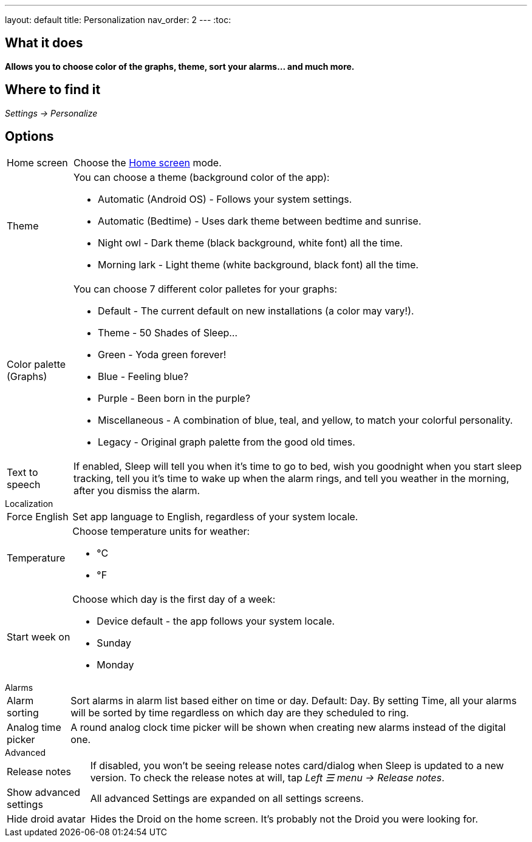 ---
layout: default
title: Personalization
nav_order: 2
// parent: /docs
---
:toc:

== What it does
*Allows you to choose color of the graphs, theme, sort your alarms... and much more.*

== Where to find it

_Settings -> Personalize_

== Options

[horizontal]
Home screen:: Choose the link:/docs/homescreen[Home screen] mode.
Theme:: You can choose a theme (background color of the app):
* Automatic (Android OS) - Follows your system settings.
* Automatic (Bedtime) - Uses dark theme between bedtime and sunrise.
* Night owl - Dark theme (black background, white font) all the time.
* Morning lark - Light theme (white background, black font) all the time.
Color palette (Graphs):: You can choose 7 different color palletes for your graphs:
* Default - The current default on new installations (a color may vary!).
* Theme - 50 Shades of Sleep...
* Green - Yoda green forever!
* Blue - Feeling blue?
* Purple - Been born in the purple?
* Miscellaneous - A combination of blue, teal, and yellow, to match your colorful personality.
* Legacy - Original graph palette from the good old times.
Text to speech:: If enabled, Sleep will tell you when it’s time to go to bed, wish you goodnight when you start sleep tracking, tell you it’s time to wake up when the alarm rings, and tell you weather in the morning, after you dismiss the alarm.


.Localization
[horizontal]
Force English:: Set app language to English, regardless of your system locale.
Temperature:: Choose temperature units for weather:
- °C
- °F
Start week on:: Choose which day is the first day of a week:
- Device default - the app follows your system locale.
- Sunday
- Monday

.Alarms
[horizontal]
Alarm sorting:: Sort alarms in alarm list based either on time or day.
Default: Day.
By setting Time, all your alarms will be sorted by time regardless on which day are they scheduled to ring.
Analog time picker:: A round analog clock time picker will be shown when creating new alarms instead of the digital one.

.Advanced
[horizontal]
Release notes:: If disabled, you won't be seeing release notes card/dialog when Sleep is updated to a new version. To check the release notes at will, tap _Left ☰ menu -> Release notes_.
Show advanced settings:: All advanced Settings are expanded on all settings screens.
Hide droid avatar:: Hides the Droid on the home screen. It's probably not the Droid you were looking for.

